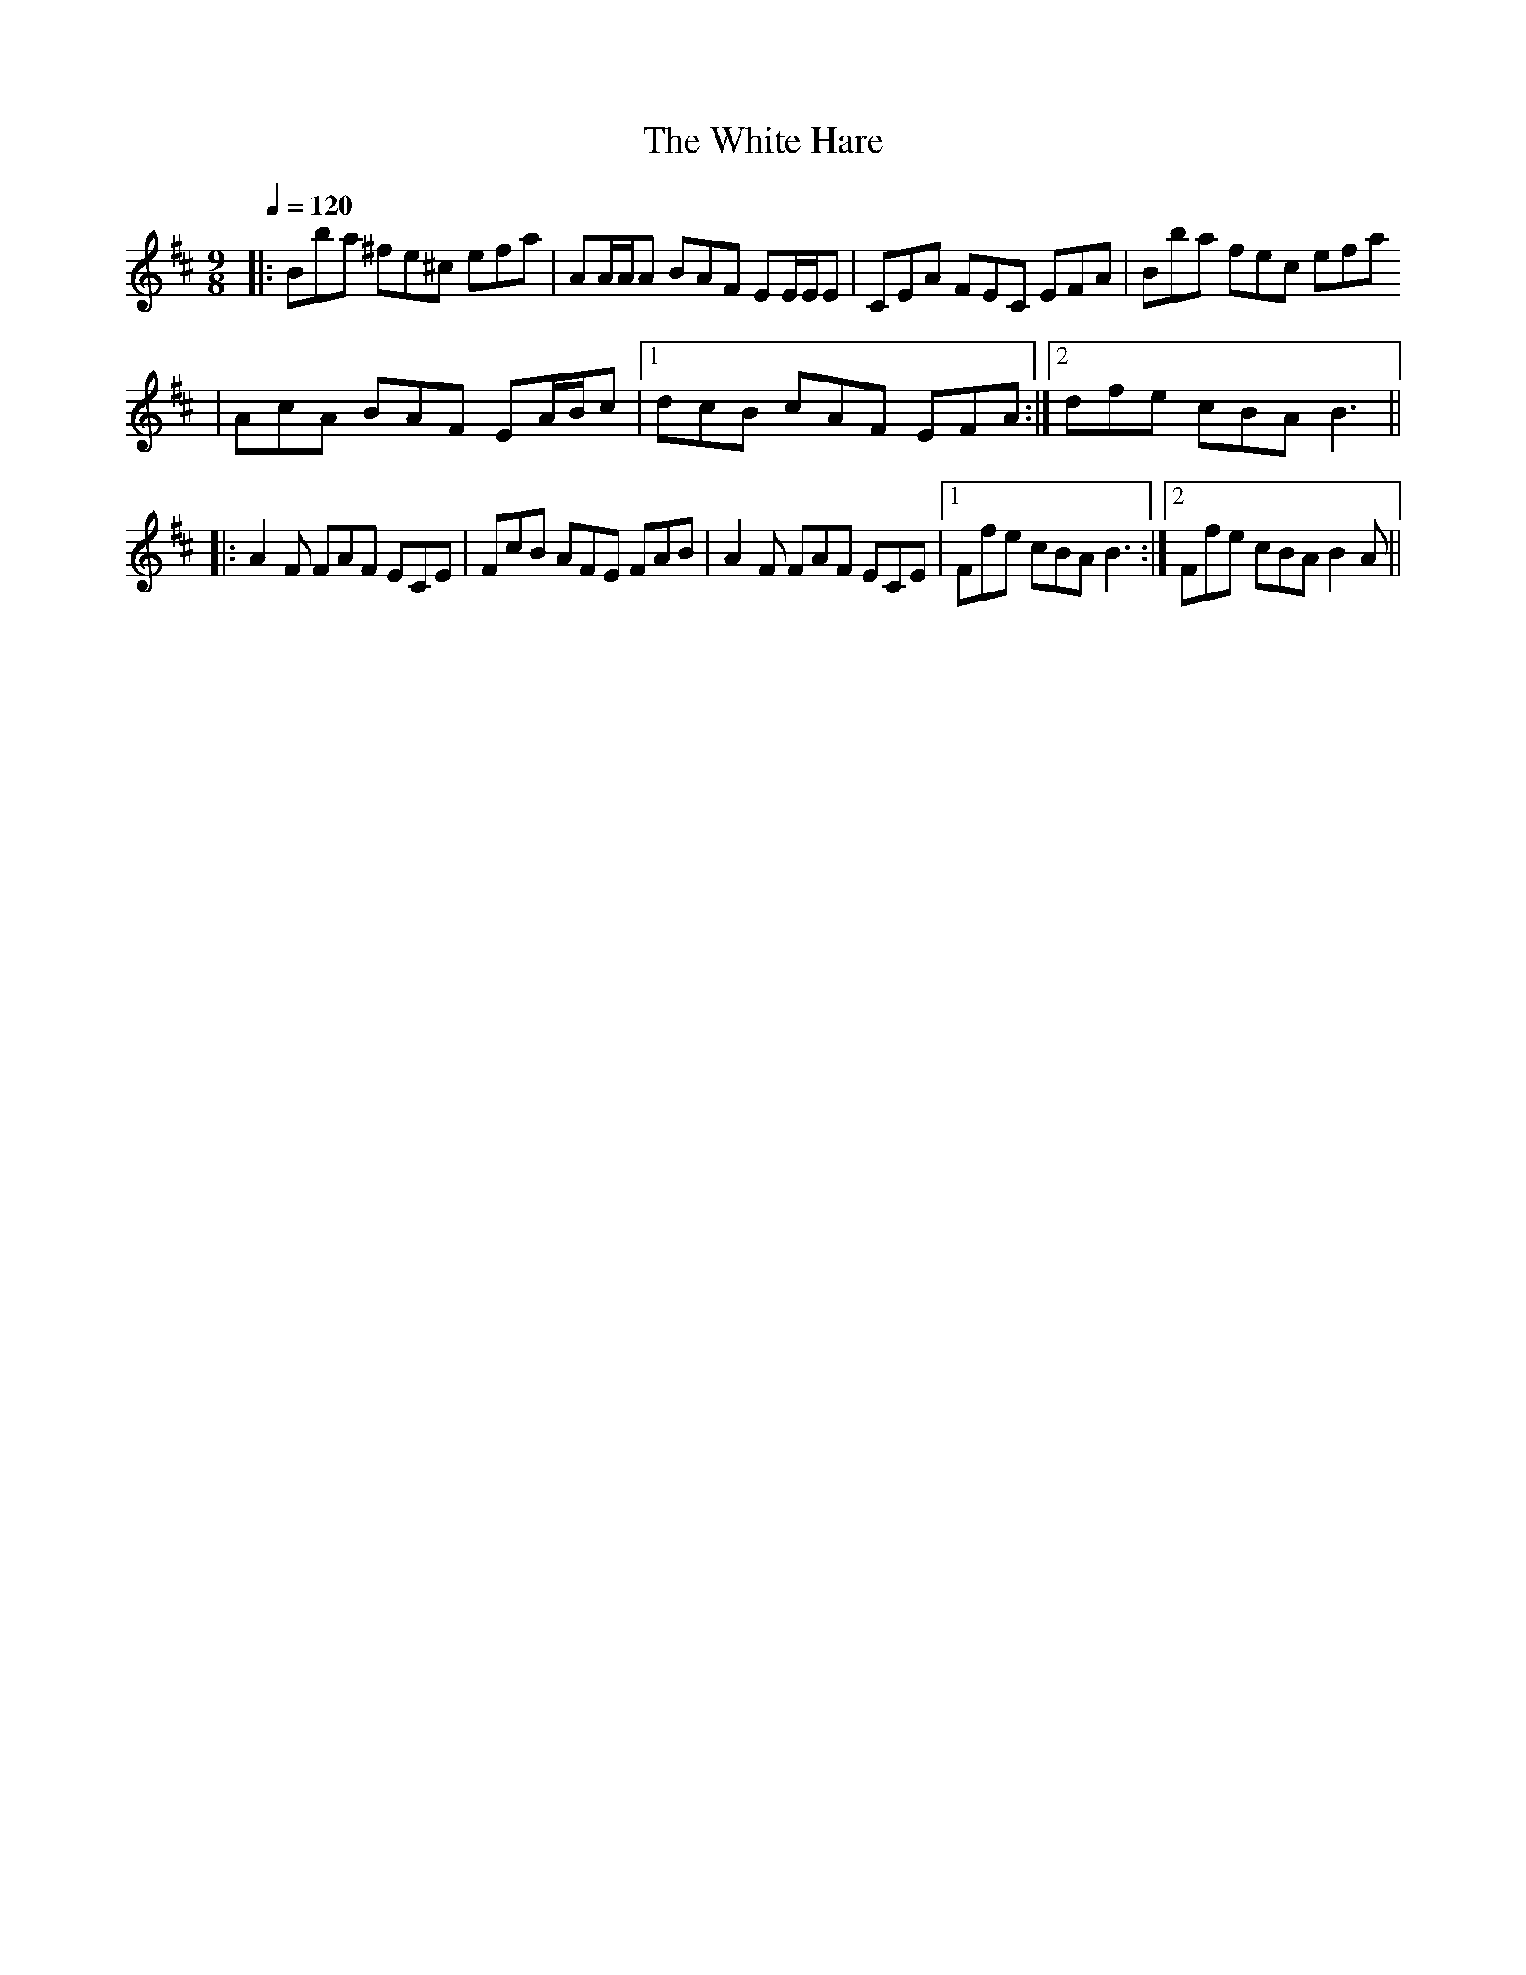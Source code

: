 
X:1
T:The White Hare
R:slipjig
L:1/8
Q:1/4=120
M:9/8
K:Bmin
V:1
|: Bba ^fe^c efa | AA/A/A BAF EE/E/E | CEA FEC EFA | Bba fec efa 
| AcA BAF EA/B/c |1 dcB cAF EFA :|2 dfe cBA B3 ||
|: A2 F FAF ECE | FcB AFE FAB | A2 F FAF ECE |1 Ffe cBA B3 :|2 Ffe cBA B2 A || 


